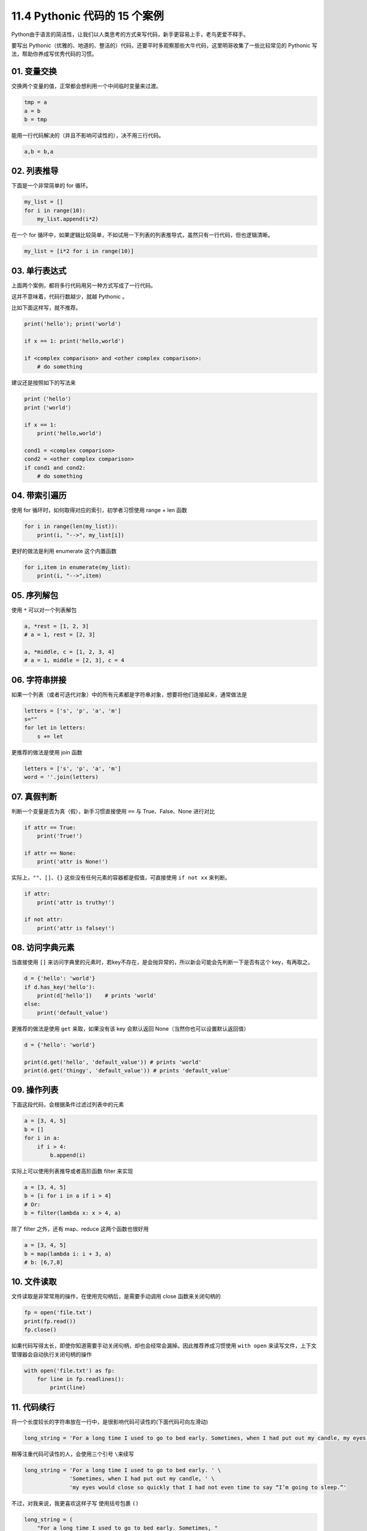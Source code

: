 11.4 Pythonic 代码的 15 个案例
==============================

Python由于语言的简洁性，让我们以人类思考的方式来写代码，新手更容易上手，老鸟更爱不释手。

要写出
Pythonic（优雅的、地道的、整洁的）代码，还要平时多观察那些大牛代码，这里明哥收集了一些比较常见的
Pythonic 写法，帮助你养成写优秀代码的习惯。

01. 变量交换
------------

交换两个变量的值，正常都会想利用一个中间临时变量来过渡。

.. code:: python

   tmp = a
   a = b
   b = tmp

能用一行代码解决的（并且不影响可读性的），决不用三行代码。

.. code:: python

   a,b = b,a

02. 列表推导
------------

下面是一个非常简单的 for 循环。

.. code:: python

   my_list = []
   for i in range(10):
       my_list.append(i*2)

在一个 for
循环中，如果逻辑比较简单，不如试用一下列表的列表推导式，虽然只有一行代码，但也逻辑清晰。

.. code:: python

   my_list = [i*2 for i in range(10)]

03. 单行表达式
--------------

上面两个案例，都将多行代码用另一种方式写成了一行代码。

这并不意味着，代码行数越少，就越 Pythonic 。

比如下面这样写，就不推荐。

.. code:: python

   print('hello'); print('world')

   if x == 1: print('hello,world')

   if <complex comparison> and <other complex comparison>:
       # do something

建议还是按照如下的写法来

.. code:: python

   print（'hello'）
   print（'world'）

   if x == 1:
       print('hello,world')

   cond1 = <complex comparison>
   cond2 = <other complex comparison>
   if cond1 and cond2:
       # do something

04. 带索引遍历
--------------

使用 for 循环时，如何取得对应的索引，初学者习惯使用 range + len 函数

.. code:: python

   for i in range(len(my_list)):
       print(i, "-->", my_list[i])

更好的做法是利用 enumerate 这个内置函数

.. code:: python

   for i,item in enumerate(my_list):
       print(i, "-->",item)

05. 序列解包
------------

使用 ``*`` 可以对一个列表解包

.. code:: python

   a, *rest = [1, 2, 3]
   # a = 1, rest = [2, 3]

   a, *middle, c = [1, 2, 3, 4]
   # a = 1, middle = [2, 3], c = 4

06. 字符串拼接
--------------

如果一个列表（或者可迭代对象）中的所有元素都是字符串对象，想要将他们连接起来，通常做法是

.. code:: python

   letters = ['s', 'p', 'a', 'm']
   s=""
   for let in letters:
       s += let

更推荐的做法是使用 join 函数

.. code:: python

   letters = ['s', 'p', 'a', 'm']
   word = ''.join(letters)

07. 真假判断
------------

判断一个变量是否为真（假），新手习惯直接使用 ``==`` 与 True、False、None
进行对比

.. code:: python

   if attr == True:
       print('True!')

   if attr == None:
       print('attr is None!')

实际上，\ ``""``\ 、\ ``[]``\ 、\ ``{}``
这些没有任何元素的容器都是假值，可直接使用 ``if not xx`` 来判断。

.. code:: python

   if attr:
       print('attr is truthy!')

   if not attr:
       print('attr is falsey!')

08. 访问字典元素
----------------

当直接使用 ``[]``
来访问字典里的元素时，若key不存在，是会抛异常的，所以新会可能会先判断一下是否有这个
key，有再取之。

.. code:: python

   d = {'hello': 'world'}
   if d.has_key('hello'):
       print(d['hello'])    # prints 'world'
   else:
       print('default_value')

更推荐的做法是使用 ``get`` 来取，如果没有该 key 会默认返回
None（当然你也可以设置默认返回值）

.. code:: python

   d = {'hello': 'world'}

   print(d.get('hello', 'default_value')) # prints 'world'
   print(d.get('thingy', 'default_value')) # prints 'default_value'

09. 操作列表
------------

下面这段代码，会根据条件过滤过列表中的元素

.. code:: python

   a = [3, 4, 5]
   b = []
   for i in a:
       if i > 4:
           b.append(i)

实际上可以使用列表推导或者高阶函数 filter 来实现

.. code:: python

   a = [3, 4, 5]
   b = [i for i in a if i > 4]
   # Or:
   b = filter(lambda x: x > 4, a)

除了 filter 之外，还有 map、reduce 这两个函数也很好用

.. code:: python

   a = [3, 4, 5]
   b = map(lambda i: i + 3, a)
   # b: [6,7,8]

10. 文件读取
------------

文件读取是非常常用的操作，在使用完句柄后，是需要手动调用 close
函数来关闭句柄的

.. code:: python

   fp = open('file.txt')
   print(fp.read())
   fp.close()

如果代码写得太长，即使你知道需要手动关闭句柄，却也会经常会漏掉。因此推荐养成习惯使用
``with open`` 来读写文件，上下文管理器会自动执行关闭句柄的操作

.. code:: python

   with open('file.txt') as fp:
       for line in fp.readlines():
           print(line)

11. 代码续行
------------

将一个长度较长的字符串放在一行中，是很影响代码可读性的(下面代码可向左滑动)

.. code:: python

   long_string = 'For a long time I used to go to bed early. Sometimes, when I had put out my candle, my eyes would close so quickly that I had not even time to say “I’m going to sleep.”'

稍等注重代码可读性的人，会使用三个引号 ``\``\ 来续写

.. code:: python

   long_string = 'For a long time I used to go to bed early. ' \
                 'Sometimes, when I had put out my candle, ' \
                 'my eyes would close so quickly that I had not even time to say “I’m going to sleep.”'

不过，对我来说，我更喜欢这样子写 使用括号包裹 ``()``

.. code:: python

   long_string = (
       "For a long time I used to go to bed early. Sometimes, "
       "when I had put out my candle, my eyes would close so quickly "
       "that I had not even time to say “I’m going to sleep.”"
   )

导包的时候亦是如此

.. code:: python

   from some.deep.module.inside.a.module import (
       a_nice_function, another_nice_function, yet_another_nice_function)

12. 显式代码
------------

有时候出于需要，我们会使用一些特殊的魔法来使代码适应更多的场景不确定性。

.. code:: python

   def make_complex(*args):
       x, y = args
       return dict(**locals())

但若非必要，请不要那么做。无端增加代码的不确定性，会让原先本就动态的语言写出更加动态的代码。

.. code:: python

   def make_complex(x, y):
       return {'x': x, 'y': y}

13. 使用占位符
--------------

对于暂不需要，却又不得不接收的的变量，请使用占位符

.. code:: python

   filename = 'foobar.txt'
   basename, _, ext = filename.rpartition('.')

14. 链式比较
------------

对于下面这种写法

.. code:: python

   score = 85
   if score > 80 and score < 90:
       print("良好")

其实还有更好的写法

.. code:: python

   score = 85
   if 80 < score < 90:
       print("良好")

如果你理解了上面的链式比较操作，那么你应该知道为什么下面这行代码输出的结果是
False

::

   >>> False == False == True 
   False

15. 三目运算
------------

对于简单的判断并赋值

.. code:: python

   age = 20
   if age > 18:
       type = "adult"
   else:
       type = "teenager"

其实是可以使用三目运算，一行搞定。

.. code:: python

   age = 20  
   b = "adult" if age > 18 else "teenager"
